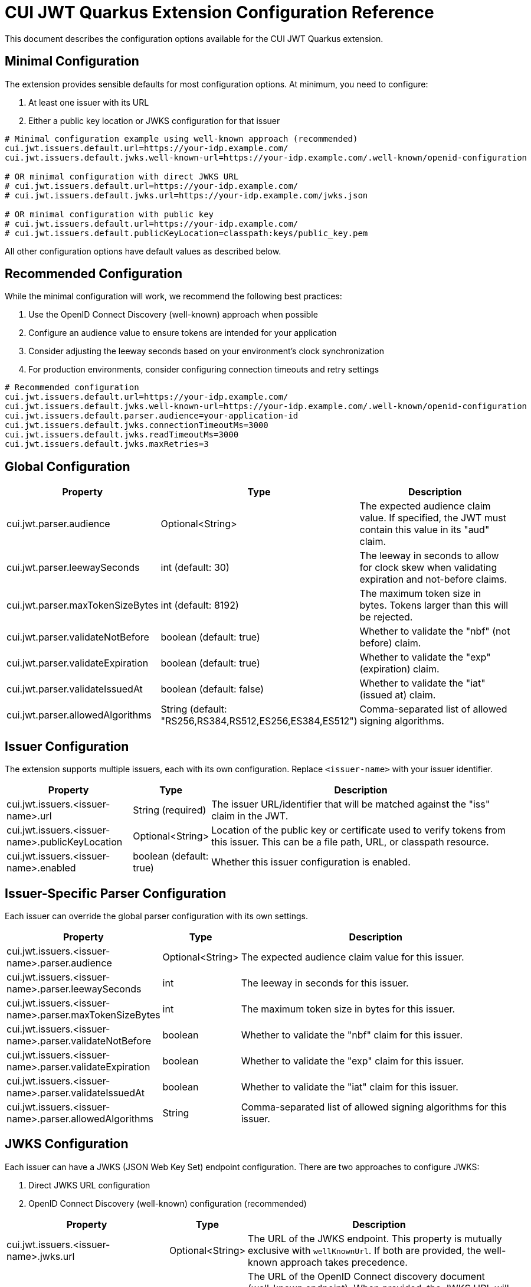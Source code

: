= CUI JWT Quarkus Extension Configuration Reference

This document describes the configuration options available for the CUI JWT Quarkus extension.

== Minimal Configuration

The extension provides sensible defaults for most configuration options. At minimum, you need to configure:

1. At least one issuer with its URL
2. Either a public key location or JWKS configuration for that issuer

[source,properties]
----
# Minimal configuration example using well-known approach (recommended)
cui.jwt.issuers.default.url=https://your-idp.example.com/
cui.jwt.issuers.default.jwks.well-known-url=https://your-idp.example.com/.well-known/openid-configuration

# OR minimal configuration with direct JWKS URL
# cui.jwt.issuers.default.url=https://your-idp.example.com/
# cui.jwt.issuers.default.jwks.url=https://your-idp.example.com/jwks.json

# OR minimal configuration with public key
# cui.jwt.issuers.default.url=https://your-idp.example.com/
# cui.jwt.issuers.default.publicKeyLocation=classpath:keys/public_key.pem
----

All other configuration options have default values as described below.

== Recommended Configuration

While the minimal configuration will work, we recommend the following best practices:

1. Use the OpenID Connect Discovery (well-known) approach when possible
2. Configure an audience value to ensure tokens are intended for your application
3. Consider adjusting the leeway seconds based on your environment's clock synchronization
4. For production environments, consider configuring connection timeouts and retry settings

[source,properties]
----
# Recommended configuration
cui.jwt.issuers.default.url=https://your-idp.example.com/
cui.jwt.issuers.default.jwks.well-known-url=https://your-idp.example.com/.well-known/openid-configuration
cui.jwt.issuers.default.parser.audience=your-application-id
cui.jwt.issuers.default.jwks.connectionTimeoutMs=3000
cui.jwt.issuers.default.jwks.readTimeoutMs=3000
cui.jwt.issuers.default.jwks.maxRetries=3
----

== Global Configuration

[cols="2,1,5"]
|===
|Property |Type |Description

|cui.jwt.parser.audience
|Optional<String>
|The expected audience claim value. If specified, the JWT must contain this value in its "aud" claim.

|cui.jwt.parser.leewaySeconds
|int (default: 30)
|The leeway in seconds to allow for clock skew when validating expiration and not-before claims.

|cui.jwt.parser.maxTokenSizeBytes
|int (default: 8192)
|The maximum token size in bytes. Tokens larger than this will be rejected.

|cui.jwt.parser.validateNotBefore
|boolean (default: true)
|Whether to validate the "nbf" (not before) claim.

|cui.jwt.parser.validateExpiration
|boolean (default: true)
|Whether to validate the "exp" (expiration) claim.

|cui.jwt.parser.validateIssuedAt
|boolean (default: false)
|Whether to validate the "iat" (issued at) claim.

|cui.jwt.parser.allowedAlgorithms
|String (default: "RS256,RS384,RS512,ES256,ES384,ES512")
|Comma-separated list of allowed signing algorithms.
|===

== Issuer Configuration

The extension supports multiple issuers, each with its own configuration. Replace `<issuer-name>` with your issuer identifier.

[cols="2,1,5"]
|===
|Property |Type |Description

|cui.jwt.issuers.<issuer-name>.url
|String (required)
|The issuer URL/identifier that will be matched against the "iss" claim in the JWT.

|cui.jwt.issuers.<issuer-name>.publicKeyLocation
|Optional<String>
|Location of the public key or certificate used to verify tokens from this issuer. This can be a file path, URL, or classpath resource.

|cui.jwt.issuers.<issuer-name>.enabled
|boolean (default: true)
|Whether this issuer configuration is enabled.
|===

== Issuer-Specific Parser Configuration

Each issuer can override the global parser configuration with its own settings.

[cols="2,1,5"]
|===
|Property |Type |Description

|cui.jwt.issuers.<issuer-name>.parser.audience
|Optional<String>
|The expected audience claim value for this issuer.

|cui.jwt.issuers.<issuer-name>.parser.leewaySeconds
|int
|The leeway in seconds for this issuer.

|cui.jwt.issuers.<issuer-name>.parser.maxTokenSizeBytes
|int
|The maximum token size in bytes for this issuer.

|cui.jwt.issuers.<issuer-name>.parser.validateNotBefore
|boolean
|Whether to validate the "nbf" claim for this issuer.

|cui.jwt.issuers.<issuer-name>.parser.validateExpiration
|boolean
|Whether to validate the "exp" claim for this issuer.

|cui.jwt.issuers.<issuer-name>.parser.validateIssuedAt
|boolean
|Whether to validate the "iat" claim for this issuer.

|cui.jwt.issuers.<issuer-name>.parser.allowedAlgorithms
|String
|Comma-separated list of allowed signing algorithms for this issuer.
|===

== JWKS Configuration

Each issuer can have a JWKS (JSON Web Key Set) endpoint configuration. There are two approaches to configure JWKS:

1. Direct JWKS URL configuration
2. OpenID Connect Discovery (well-known) configuration (recommended)

[cols="2,1,5"]
|===
|Property |Type |Description

|cui.jwt.issuers.<issuer-name>.jwks.url
|Optional<String>
|The URL of the JWKS endpoint. This property is mutually exclusive with `wellKnownUrl`. If both are provided, the well-known approach takes precedence.

|cui.jwt.issuers.<issuer-name>.jwks.wellKnownUrl
|Optional<String>
|The URL of the OpenID Connect discovery document (well-known endpoint). When provided, the JWKS URL will be automatically discovered from this endpoint. This is the recommended approach for configuring JWKS as it follows the OpenID Connect discovery standard. Example: https://your-idp.com/realms/my-realm/.well-known/openid-configuration

|cui.jwt.issuers.<issuer-name>.jwks.cacheTtlSeconds
|int (default: 3600)
|The cache time-to-live in seconds for the JWKS response.

|cui.jwt.issuers.<issuer-name>.jwks.refreshIntervalSeconds
|int (default: 300)
|The refresh interval in seconds for the JWKS cache.

|cui.jwt.issuers.<issuer-name>.jwks.connectionTimeoutMs
|int (default: 5000)
|The connection timeout in milliseconds for the JWKS endpoint.

|cui.jwt.issuers.<issuer-name>.jwks.readTimeoutMs
|int (default: 5000)
|The read timeout in milliseconds for the JWKS endpoint.

|cui.jwt.issuers.<issuer-name>.jwks.maxRetries
|int (default: 3)
|The maximum number of retries for failed JWKS requests.

|cui.jwt.issuers.<issuer-name>.jwks.useSystemProxy
|boolean (default: false)
|Whether to use HTTP proxy settings from the system properties.
|===

== Default Values Summary

For quick reference, here are all the default values in one place:

[cols="2,1"]
|===
|Property |Default Value

|cui.jwt.parser.leewaySeconds
|30

|cui.jwt.parser.maxTokenSizeBytes
|8192

|cui.jwt.parser.validateNotBefore
|true

|cui.jwt.parser.validateExpiration
|true

|cui.jwt.parser.validateIssuedAt
|false

|cui.jwt.parser.allowedAlgorithms
|"RS256,RS384,RS512,ES256,ES384,ES512"

|cui.jwt.issuers.<issuer-name>.enabled
|true

|cui.jwt.issuers.<issuer-name>.jwks.cacheTtlSeconds
|3600

|cui.jwt.issuers.<issuer-name>.jwks.refreshIntervalSeconds
|300

|cui.jwt.issuers.<issuer-name>.jwks.connectionTimeoutMs
|5000

|cui.jwt.issuers.<issuer-name>.jwks.readTimeoutMs
|5000

|cui.jwt.issuers.<issuer-name>.jwks.maxRetries
|3

|cui.jwt.issuers.<issuer-name>.jwks.useSystemProxy
|false
|===

== Example Configuration

=== Example 1: Direct JWKS URL Configuration

[source,properties]
----
# Global parser configuration
cui.jwt.parser.leewaySeconds=30
cui.jwt.parser.maxTokenSizeBytes=8192
cui.jwt.parser.validateNotBefore=true
cui.jwt.parser.validateExpiration=true
cui.jwt.parser.validateIssuedAt=false
cui.jwt.parser.allowedAlgorithms=RS256,RS384,RS512,ES256,ES384,ES512

# Keycloak issuer configuration
cui.jwt.issuers.keycloak.url=https://keycloak.example.com/auth/realms/master
cui.jwt.issuers.keycloak.publicKeyLocation=classpath:keys/public_key.pem
cui.jwt.issuers.keycloak.enabled=true

# JWKS configuration for Keycloak (direct URL approach)
cui.jwt.issuers.keycloak.jwks.url=https://keycloak.example.com/auth/realms/master/protocol/openid-connect/certs
cui.jwt.issuers.keycloak.jwks.cacheTtlSeconds=7200
cui.jwt.issuers.keycloak.jwks.refreshIntervalSeconds=600
cui.jwt.issuers.keycloak.jwks.connectionTimeoutMs=3000
cui.jwt.issuers.keycloak.jwks.readTimeoutMs=3000
cui.jwt.issuers.keycloak.jwks.maxRetries=5
cui.jwt.issuers.keycloak.jwks.useSystemProxy=true

# Parser configuration for Keycloak
cui.jwt.issuers.keycloak.parser.audience=my-app
cui.jwt.issuers.keycloak.parser.leewaySeconds=60
cui.jwt.issuers.keycloak.parser.maxTokenSizeBytes=16384
cui.jwt.issuers.keycloak.parser.validateNotBefore=false
cui.jwt.issuers.keycloak.parser.validateExpiration=true
cui.jwt.issuers.keycloak.parser.validateIssuedAt=true
cui.jwt.issuers.keycloak.parser.allowedAlgorithms=RS256,ES256
----

=== Example 2: OpenID Connect Discovery Configuration (Recommended)

[source,properties]
----
# Global parser configuration
cui.jwt.parser.leewaySeconds=30
cui.jwt.parser.maxTokenSizeBytes=8192
cui.jwt.parser.validateNotBefore=true
cui.jwt.parser.validateExpiration=true
cui.jwt.parser.validateIssuedAt=false
cui.jwt.parser.allowedAlgorithms=RS256,RS384,RS512,ES256,ES384,ES512

# Issuer configuration using well-known approach
cui.jwt.issuers.auth0.url=https://your-tenant.auth0.com/
cui.jwt.issuers.auth0.enabled=true

# JWKS configuration using OpenID Connect Discovery (well-known approach)
cui.jwt.issuers.auth0.jwks.well-known-url=https://your-tenant.auth0.com/.well-known/openid-configuration
cui.jwt.issuers.auth0.jwks.cacheTtlSeconds=3600
cui.jwt.issuers.auth0.jwks.refreshIntervalSeconds=300
cui.jwt.issuers.auth0.jwks.connectionTimeoutMs=5000
cui.jwt.issuers.auth0.jwks.readTimeoutMs=5000
cui.jwt.issuers.auth0.jwks.maxRetries=3

# Parser configuration
cui.jwt.issuers.auth0.parser.audience=your-api-identifier
cui.jwt.issuers.auth0.parser.leewaySeconds=30
----
